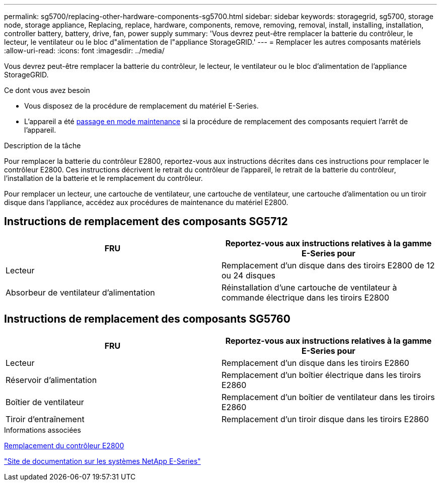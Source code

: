 ---
permalink: sg5700/replacing-other-hardware-components-sg5700.html 
sidebar: sidebar 
keywords: storagegrid, sg5700, storage node, storage appliance, Replacing, replace, hardware, components, remove, removing, removal, install, installing, installation, controller battery, battery, drive, fan, power supply 
summary: 'Vous devrez peut-être remplacer la batterie du contrôleur, le lecteur, le ventilateur ou le bloc d"alimentation de l"appliance StorageGRID.' 
---
= Remplacer les autres composants matériels
:allow-uri-read: 
:icons: font
:imagesdir: ../media/


[role="lead"]
Vous devrez peut-être remplacer la batterie du contrôleur, le lecteur, le ventilateur ou le bloc d'alimentation de l'appliance StorageGRID.

.Ce dont vous avez besoin
* Vous disposez de la procédure de remplacement du matériel E-Series.
* L'appareil a été xref:placing-appliance-into-maintenance-mode.adoc[passage en mode maintenance] si la procédure de remplacement des composants requiert l'arrêt de l'appareil.


.Description de la tâche
Pour remplacer la batterie du contrôleur E2800, reportez-vous aux instructions décrites dans ces instructions pour remplacer le contrôleur E2800. Ces instructions décrivent le retrait du contrôleur de l'appareil, le retrait de la batterie du contrôleur, l'installation de la batterie et le remplacement du contrôleur.

Pour remplacer un lecteur, une cartouche de ventilateur, une cartouche de ventilateur, une cartouche d'alimentation ou un tiroir disque dans l'appliance, accédez aux procédures de maintenance du matériel E2800.



== Instructions de remplacement des composants SG5712

|===
| FRU | Reportez-vous aux instructions relatives à la gamme E-Series pour 


 a| 
Lecteur
 a| 
Remplacement d'un disque dans des tiroirs E2800 de 12 ou 24 disques



 a| 
Absorbeur de ventilateur d'alimentation
 a| 
Réinstallation d'une cartouche de ventilateur à commande électrique dans les tiroirs E2800

|===


== Instructions de remplacement des composants SG5760

|===
| FRU | Reportez-vous aux instructions relatives à la gamme E-Series pour 


 a| 
Lecteur
 a| 
Remplacement d'un disque dans les tiroirs E2860



 a| 
Réservoir d'alimentation
 a| 
Remplacement d'un boîtier électrique dans les tiroirs E2860



 a| 
Boîtier de ventilateur
 a| 
Remplacement d'un boîtier de ventilateur dans les tiroirs E2860



 a| 
Tiroir d'entraînement
 a| 
Remplacement d'un tiroir disque dans les tiroirs E2860

|===
.Informations associées
xref:replacing-e2800-controller.adoc[Remplacement du contrôleur E2800]

http://mysupport.netapp.com/info/web/ECMP1658252.html["Site de documentation sur les systèmes NetApp E-Series"^]
